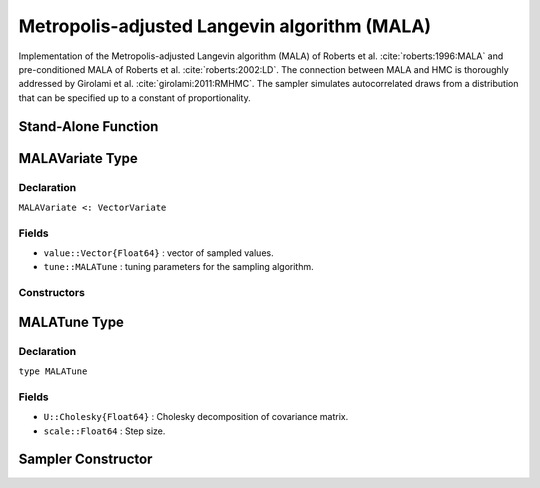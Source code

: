 .. index:: Sampling Functions; Metropolis-adjusted Langevin algorithm 

.. _section-MALA:

Metropolis-adjusted Langevin algorithm (MALA)
---------------------------------------------

Implementation of the Metropolis-adjusted Langevin algorithm (MALA) of Roberts et al. :cite:`roberts:1996:MALA` and pre-conditioned MALA of Roberts et al. :cite:`roberts:2002:LD`.  The connection between MALA and HMC is thoroughly addressed by Girolami et al. :cite:`girolami:2011:RMHMC`. The sampler simulates autocorrelated draws from a distribution that can be specified up to a constant of proportionality.


Stand-Alone Function
^^^^^^^^^^^^^^^^^^^^

.. function:: mala!(v::MALAVariate, scale::Float64, U::Cholesky{Float64}, fx::Function)

    Simulate one draw from a target distribution using the BHMC sampler.  Parameters are assumed to be continuous and unconstrained.

    **Arguments**

        * ``v`` : current state of parameters to be simulated.
        * ``scale`` : The scale.
        * ``logf`` : function to compute the log-transformed density (up to a normalizing constant) at ``v.value``.

    **Value**

        Returns ``v`` updated with simulated values and associated tuning parameters.

    .. _example-mala:

    **Example**

        .. literalinclude:: mala.jl
            :language: julia


.. index:: Sampler Types; MALAVariate

MALAVariate Type
^^^^^^^^^^^^^^^^

Declaration
```````````

``MALAVariate <: VectorVariate``

Fields
``````

* ``value::Vector{Float64}`` : vector of sampled values.
* ``tune::MALATune`` : tuning parameters for the sampling algorithm.

Constructors
````````````

.. function:: MALAVariate(x::Vector{Float64}, tune::MALATune)
              MALAVariate(x::Vector{Float64}, tune=nothing)

    Construct a ``MALAVariate`` object that stores sampled values and tuning parameters for MALA sampling.

    **Arguments**

        * ``x`` : vector of sampled values.
        * ``tune`` : tuning parameters for the sampling algorithm.  If ``nothing`` is supplied, parameters are set to their defaults.

    **Value**

        Returns a ``MALAVariate`` type object with fields pointing to the values supplied to arguments ``x`` and ``tune``.

.. index:: Sampler Types; MALATune

MALATune Type
^^^^^^^^^^^^^

Declaration
```````````

``type MALATune``

Fields
``````
* ``U::Cholesky{Float64}`` : Cholesky decomposition of covariance matrix. 
* ``scale::Float64`` : Step size. 

Sampler Constructor
^^^^^^^^^^^^^^^^^^^

.. function:: MALA(params::Vector{Symbol}, scale::Float64, M::Matrix{Float64}, dtype::Symbol=:forward)

    Construct a ``Sampler`` object for MALA sampling.  Parameters are assumed to be unconstrained.

    **Arguments**

        * ``params`` : stochastic nodes to be updated with the sampler.  Constrained parameters are mapped to unconstrained space according to transformations defined by the :ref:`section-Stochastic` ``link()`` function.
        * ``scale`` : step size.
      	* ``M`` : Covariance matrix.
      	* ``dtype`` : type of differentiation for gradient calculations. Options are
	          * ``:central`` : central differencing.
	          * ``:forward`` : forward differencing.
        
    **Value**

        Returns a ``Sampler`` type object.
